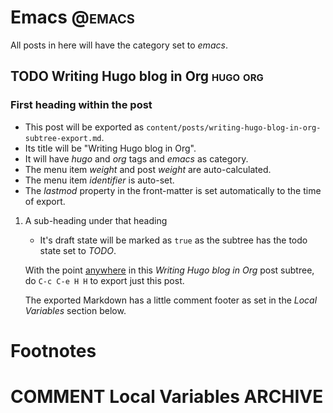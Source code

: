 #+hugo_base_dir: ./
#+hugo_section: blog

#+hugo_weight: auto
#+hugo_auto_set_lastmod: t

#+author: Joe Crawford

* Emacs                                                              :@emacs:
All posts in here will have the category set to /emacs/.
** TODO Writing Hugo blog in Org                                   :hugo:org:
:PROPERTIES:
:EXPORT_FILE_NAME: writing-hugo-blog-in-org-subtree-export
:EXPORT_DATE: 2017-09-10
:EXPORT_HUGO_MENU: :menu "main"
:EXPORT_HUGO_CUSTOM_FRONT_MATTER: :foo bar :baz zoo :alpha 1 :beta "two words" :gamma 10
:END:
*** First heading within the post
- This post will be exported as
  =content/posts/writing-hugo-blog-in-org-subtree-export.md=.
- Its title will be "Writing Hugo blog in Org".
- It will have /hugo/ and /org/ tags and /emacs/ as category.
- The menu item /weight/ and post /weight/ are auto-calculated.
- The menu item /identifier/ is auto-set.
- The /lastmod/ property in the front-matter is set automatically to
  the time of export.
**** A sub-heading under that heading
- It's draft state will be marked as =true= as the subtree has the
  todo state set to /TODO/.

With the point _anywhere_ in this /Writing Hugo blog in Org/ post
subtree, do =C-c C-e H H= to export just this post.

The exported Markdown has a little comment footer as set in the /Local
Variables/ section below.
* Footnotes
* COMMENT Local Variables                                           :ARCHIVE:
# Local Variables:
# org-hugo-footer: "\n\n[//]: # \"Exported with love from a post written in Org mode\"\n[//]: # \"- https://github.com/kaushalmodi/ox-hugo\""
# End:
